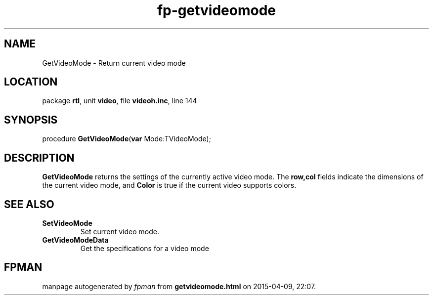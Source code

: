 .\" file autogenerated by fpman
.TH "fp-getvideomode" 3 "2014-03-14" "fpman" "Free Pascal Programmer's Manual"
.SH NAME
GetVideoMode - Return current video mode
.SH LOCATION
package \fBrtl\fR, unit \fBvideo\fR, file \fBvideoh.inc\fR, line 144
.SH SYNOPSIS
procedure \fBGetVideoMode\fR(\fBvar\fR Mode:TVideoMode);
.SH DESCRIPTION
\fBGetVideoMode\fR returns the settings of the currently active video mode. The \fBrow,col\fR fields indicate the dimensions of the current video mode, and \fBColor\fR is true if the current video supports colors.


.SH SEE ALSO
.TP
.B SetVideoMode
Set current video mode.
.TP
.B GetVideoModeData
Get the specifications for a video mode

.SH FPMAN
manpage autogenerated by \fIfpman\fR from \fBgetvideomode.html\fR on 2015-04-09, 22:07.

